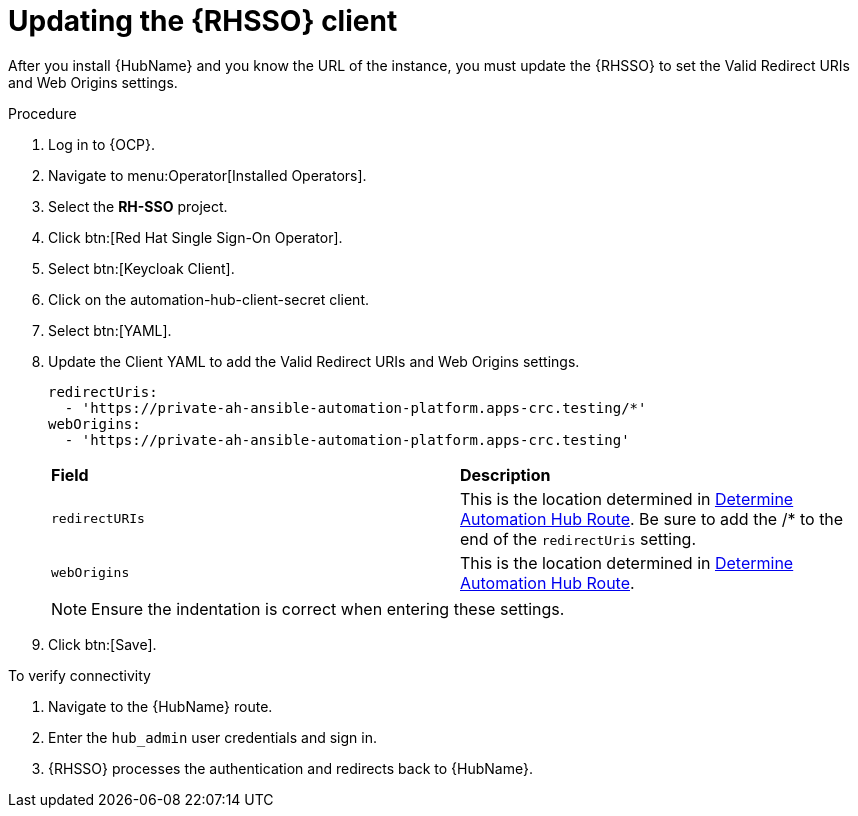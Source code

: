 :_mod-docs-content-type: PROCEDURE

[id="proc-update-rhsso-client_{context}"]

= Updating the {RHSSO} client

After you install {HubName} and you know the URL of the instance, you must update the {RHSSO} to set the Valid Redirect URIs and Web Origins settings.

.Procedure

. Log in to {OCP}.
. Navigate to menu:Operator[Installed Operators].
. Select the *RH-SSO* project.
. Click btn:[Red Hat Single Sign-On Operator].
. Select btn:[Keycloak Client].
. Click on the automation-hub-client-secret client.
. Select btn:[YAML].
. Update the Client YAML to add the Valid Redirect URIs and Web Origins settings.
+
[options="nowrap" subs="+quotes"]
----
redirectUris:
  - 'https://private-ah-ansible-automation-platform.apps-crc.testing/*'
webOrigins:
  - 'https://private-ah-ansible-automation-platform.apps-crc.testing'
----
+
[cols="20% 40%",options="header]
|====
| *Field* | *Description*
| `redirectURIs`| This is the location determined in xref:proc-determine-hub-route_{context}[Determine Automation Hub Route].
Be sure to add the /* to the end of the `redirectUris` setting.
| `webOrigins` | This is the location determined in xref:proc-determine-hub-route_{context}[Determine Automation Hub Route].
|====
+
[NOTE]
====
Ensure the indentation is correct when entering these settings.
====

. Click btn:[Save].

.To verify connectivity

. Navigate to the {HubName} route.
. Enter the `hub_admin` user credentials and sign in.
. {RHSSO} processes the authentication and redirects back to {HubName}.
